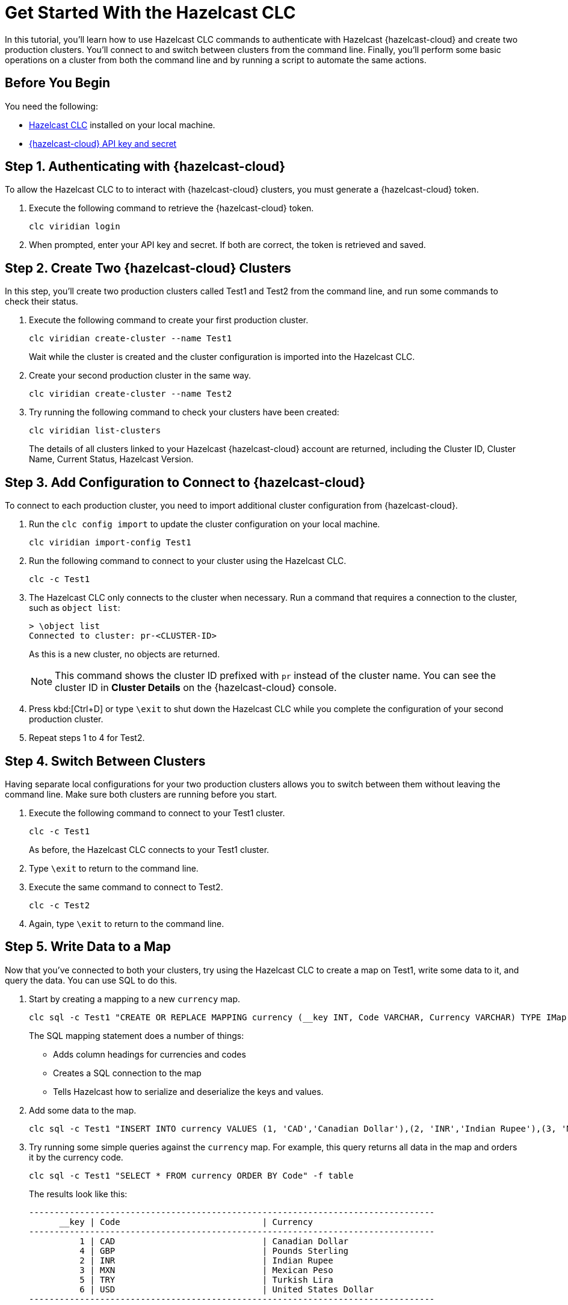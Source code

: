 = Get Started With the Hazelcast CLC
:description: In this tutorial, you'll learn how to use Hazelcast CLC commands to authenticate with Hazelcast {hazelcast-cloud} and create two production clusters. You'll connect to and switch between clusters from the command line. Finally, you'll perform some basic operations on a cluster from both the command line and by running a script to automate the same actions.

{description}

== Before You Begin

You need the following:

- xref:install-clc.adoc[Hazelcast CLC] installed on your local machine.
- xref:cloud:ROOT:developer.adoc[{hazelcast-cloud} API key and secret]

== Step 1. Authenticating with {hazelcast-cloud}

To allow the Hazelcast CLC to to interact with {hazelcast-cloud} clusters, you must generate a {hazelcast-cloud} token.

. Execute the following command to retrieve the {hazelcast-cloud} token.
+
[source,shell]
----
clc viridian login
----

. When prompted, enter your API key and secret. If both are correct, the token is retrieved and saved.

== Step 2. Create Two {hazelcast-cloud} Clusters

In this step, you'll create two production clusters called Test1 and Test2 from the command line, and run some commands to check their status.

. Execute the following command to create your first production cluster.
+
[source,shell]
----
clc viridian create-cluster --name Test1
----
+
Wait while the cluster is created and the cluster configuration is imported into the Hazelcast CLC.

. Create your second production cluster in the same way.

+
[source,shell]
----
clc viridian create-cluster --name Test2
----

. Try running the following command to check your clusters have been created:
+
[source,shell]
----
clc viridian list-clusters
----
+
The details of all clusters linked to your Hazelcast {hazelcast-cloud} account are returned, including the Cluster ID, Cluster Name, Current Status, Hazelcast Version.


[[step-2-prod-configure]]
== Step 3. Add Configuration to Connect to {hazelcast-cloud}

To connect to each production cluster, you need to import additional cluster configuration from {hazelcast-cloud}. 

. Run the `clc config import` to update the cluster configuration on your local machine.

+
[source, shell]
----
clc viridian import-config Test1
----

. Run the following command to connect to your cluster using the Hazelcast CLC.

+
[source, shell]
----
clc -c Test1
----

. The Hazelcast CLC only connects to the cluster when necessary. Run a command that requires a connection to the cluster, such as `object list`:
+
[source, shell]
----
> \object list
Connected to cluster: pr-<CLUSTER-ID>
----
+
As this is a new cluster, no objects are returned.
+
NOTE: This command shows the cluster ID prefixed with `pr` instead of the cluster name. You can see the cluster ID in *Cluster Details* on the {hazelcast-cloud} console.

. Press kbd:[Ctrl+D] or type `\exit` to shut down the Hazelcast CLC while you complete the configuration of your second production cluster.

. Repeat steps 1 to 4 for Test2.

[[step-3-cluster-switch]]
== Step 4. Switch Between Clusters

Having separate local configurations for your two production clusters allows you to switch between them without leaving the command line. Make sure both clusters are running before you start.

. Execute the following command to connect to your Test1 cluster.

+
[source, shell]
----
clc -c Test1
----
+
As before, the Hazelcast CLC connects to your Test1 cluster.

. Type `\exit` to return to the command line.
. Execute the same command to connect to Test2.
+
[source, shell]
----
clc -c Test2
----
. Again, type `\exit` to return to the command line.

[[step-4-write-data]]
== Step 5. Write Data to a Map

Now that you've connected to both your clusters, try using the Hazelcast CLC to create a map on Test1, write some data to it, and query the data. You can use SQL to do this.

. Start by creating a mapping to a new `currency` map. 

+
[source,shell]
----
clc sql -c Test1 "CREATE OR REPLACE MAPPING currency (__key INT, Code VARCHAR, Currency VARCHAR) TYPE IMap OPTIONS('keyFormat'='int', 'valueFormat'='json-flat');"
----
+
The SQL mapping statement does a number of things:

** Adds column headings for currencies and codes
** Creates a SQL connection to the map
** Tells Hazelcast how to serialize and deserialize the keys and values.

. Add some data to the map.
+
[source,shell]
----
clc sql -c Test1 "INSERT INTO currency VALUES (1, 'CAD','Canadian Dollar'),(2, 'INR','Indian Rupee'),(3, 'MXN', 'Mexican Peso'),(4, 'GBP', 'Pounds Sterling'),(5, 'TRY', 'Turkish Lira'),(6, 'USD', 'United States Dollar');"
----

. Try running some simple queries against the `currency` map. For example, this query returns all data in the map and orders it by the currency code.  
+
[source,shell]
----
clc sql -c Test1 "SELECT * FROM currency ORDER BY Code" -f table
----
+
The results look like this:

+
[source,sql]
----
--------------------------------------------------------------------------------
      __key | Code                            | Currency
--------------------------------------------------------------------------------
          1 | CAD                             | Canadian Dollar
          4 | GBP                             | Pounds Sterling
          2 | INR                             | Indian Rupee
          3 | MXN                             | Mexican Peso
          5 | TRY                             | Turkish Lira
          6 | USD                             | United States Dollar
--------------------------------------------------------------------------------
----

[[step-6-automate]]
== Step 6. Automate Actions

When you're ready, combine the commands that you've learned about so far into a script and run them from the command line.

The script writes the currency data to a new map called `currencydata` on a cluster and queries it.

. Copy the following commands into a script.
+
.myscript.sql
[source,sql]
----

CREATE OR REPLACE MAPPING currencydata (
  __key INT,
  Code VARCHAR,
  Currency VARCHAR
) TYPE IMap OPTIONS(
    'keyFormat'='int',
    'valueFormat'='json-flat'
);

INSERT INTO currencydata VALUES
        (1, 'CAD', 'Canadian Dollar'),
        (2, 'INR', 'Indian Rupee'),
        (3, 'MXN', 'Mexican Peso'),
        (4, 'GBP', 'Pounds Sterling'),
        (5, 'TRY', 'Turkish Lira'),
        (6, 'USD', 'United States Dollar');

SELECT * FROM currencydata ORDER BY Code;
----
+
. Save your script as `myscript.sql`.

[tabs] 
==== 
Linux and MacOS::
+ 
--
. To run the script on your Test1 cluster, execute the following command.
+
[source,shell]
----
cat myscript.sql | clc -c Test1
----
+
. Then, to run the script on your Test2 cluster, execute the same command replacing the cluster name.
+
[source,shell]
----
cat myscript.sql | clc -c Test2
----

--
Windows::
+
--
. To run the script on your Test1 cluster, execute the following command.
+
[source,shell]
----
type myscript.sql | clc -c Test1
----
+
. Then, to run the script on your Test2 cluster, execute the same command replacing the cluster name.
+
[source,shell]
----
type myscript.sql | clc -c Test2
----

--
====

== Step 7. Clean Up

To delete both test clusters from your account.

. link:https://viridian.hazelcast.com/[Sign in to {hazelcast-cloud}] and select a test cluster.
. Click *Delete* and confirm your deletion.

== Summary

In this tutorial, you learned how to do the following:

* Authenticate with {hazelcast-cloud}.
* Create a cluster and check its status.
* Connect to a {hazelcast-cloud} production cluster.
* Switch between clusters from the command line.
* Write data to a map and query the data using SQL.
* Automate commands by running a sequence of actions from a shell script.

== Learn More

Use these resources to continue learning:

- xref:configuration.adoc[].

- xref:clc-commands.adoc[].

- xref:clc-sql.adoc[].

- xref:managing-viridian-clusters.adoc[]

- xref:jet-job-management.adoc[]

